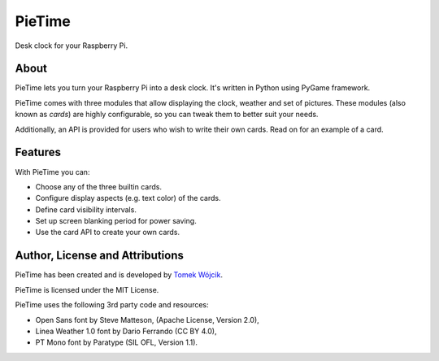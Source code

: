 PieTime
=======

Desk clock for your Raspberry Pi.

About
-----

PieTime lets you turn your Raspberry Pi into a desk clock. It's written in
Python using PyGame framework.

PieTime comes with three modules that allow displaying the clock, weather and
set of pictures. These modules (also known as *cards*) are highly configurable,
so you can tweak them to better suit your needs.

Additionally, an API is provided for users who wish to write their own cards.
Read on for an example of a card.

Features
--------

With PieTime you can:

* Choose any of the three builtin cards.
* Configure display aspects (e.g. text color) of the cards.
* Define card visibility intervals.
* Set up screen blanking period for power saving.
* Use the card API to create your own cards.

Author, License and Attributions
--------------------------------

PieTime has been created and is developed by
`Tomek Wójcik <https://www.bthlabs.pl/>`_.

PieTime is licensed under the MIT License.

PieTime uses the following 3rd party code and resources:

* Open Sans font by Steve Matteson, (Apache License, Version 2.0),
* Linea Weather 1.0 font by Dario Ferrando (CC BY 4.0),
* PT Mono font by Paratype (SIL OFL, Version 1.1).

